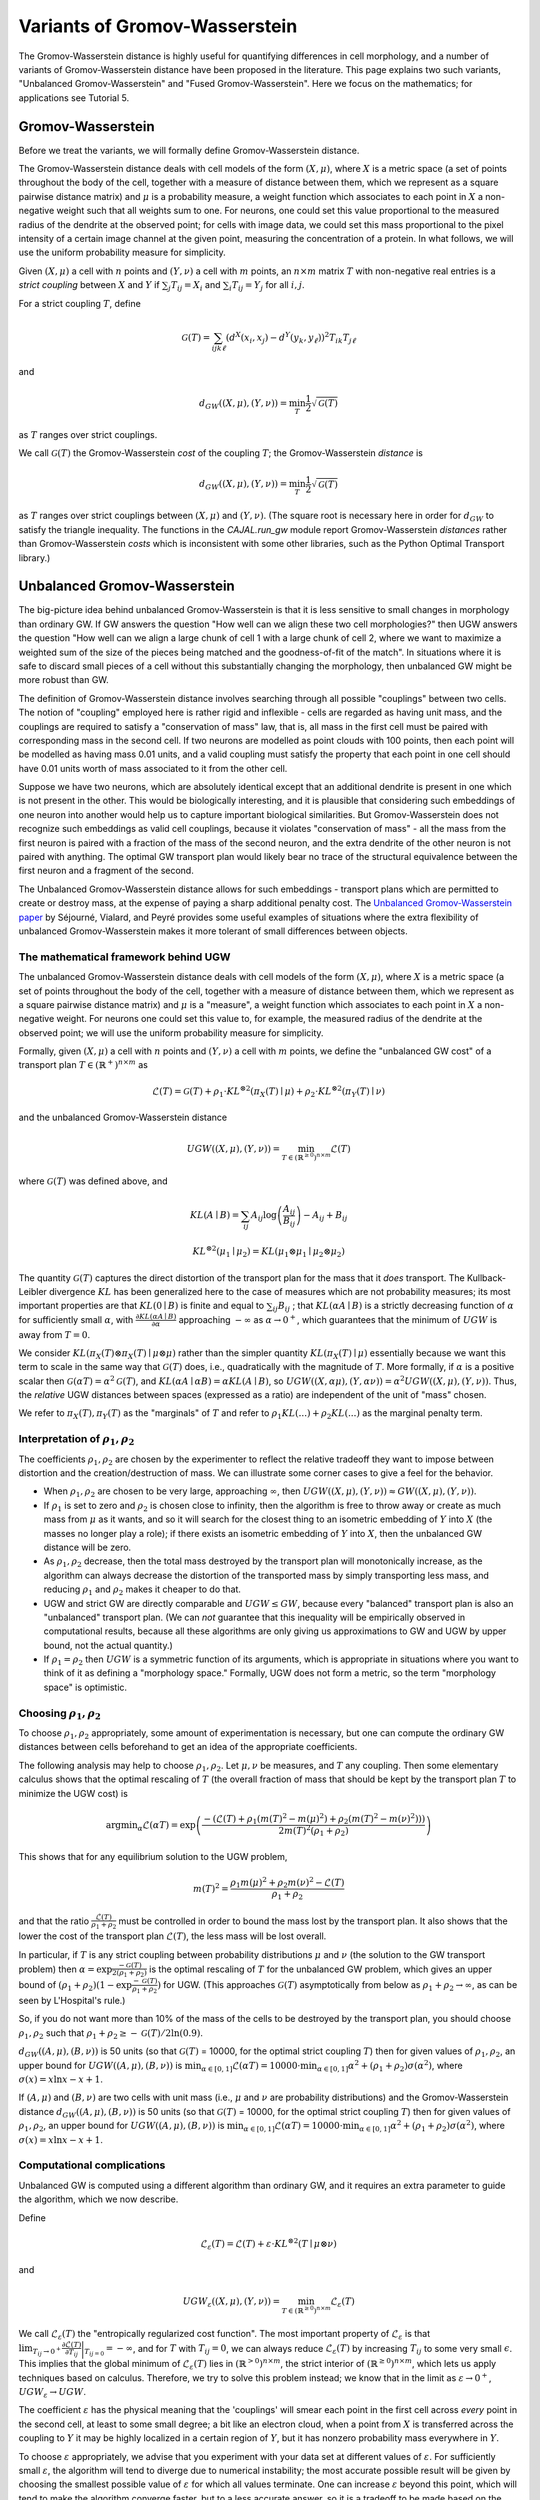 Variants of Gromov-Wasserstein
==============================

The Gromov-Wasserstein distance is highly useful for quantifying differences in cell morphology, and a number of variants of Gromov-Wasserstein distance have been proposed in the literature. This page explains two such variants, "Unbalanced Gromov-Wasserstein" and "Fused Gromov-Wasserstein".
Here we focus on the mathematics; for applications see Tutorial 5.

Gromov-Wasserstein
------------------

Before we treat the variants, we will formally define Gromov-Wasserstein distance.

The Gromov-Wasserstein distance deals with cell models of the form :math:`(X,\mu)`, where :math:`X` is a metric space (a set of points throughout the body of the cell, together with a measure of distance between them, which we represent as a square pairwise distance matrix) and :math:`\mu` is a probability measure, a weight function which associates to each point in :math:`X` a non-negative weight such that all weights sum to one.
For neurons, one could set this value proportional to the measured radius of the dendrite at the observed point; for cells with image data, we could set this mass proportional to the pixel intensity of a certain image channel at the given point, measuring the concentration of a protein. In what follows, we will use the uniform probability measure for simplicity.

Given :math:`(X,\mu)` a cell with :math:`n` points and :math:`(Y,\nu)` a cell with :math:`m` points, an :math:`n\times m` matrix :math:`T` with non-negative real entries is a *strict coupling* between :math:`X` and :math:`Y` if :math:`\sum_j T_{ij} = X_i` and :math:`\sum_i T_{ij} = Y_j` for all :math:`i,j`.

For a strict coupling :math:`T`, define

.. math::

   \mathcal{G}(T) = \sum_{ijk\ell}(d^X(x_i,x_j)-d^Y(y_k,y_\ell))^2T_{ik}T_{j\ell}

and

.. math::

   d_{GW}((X,\mu),(Y,\nu)) = \min_T \frac{1}{2} \sqrt{\mathcal{G}(T)}

as :math:`T` ranges over strict couplings.

We call :math:`\mathcal{G}(T)` the Gromov-Wasserstein *cost* of the coupling :math:`T`; the Gromov-Wasserstein *distance* is

.. math::

   d_{GW}((X,\mu),(Y,\nu))=\min_T  \frac{1}{2} \sqrt{\mathcal{G}(T)}

as :math:`T` ranges over strict couplings between :math:`(X,\mu)` and :math:`(Y,\nu)`. (The square root is necessary here in order for :math:`d_{GW}` to satisfy the triangle inequality. The functions in the `CAJAL.run_gw` module report Gromov-Wasserstein *distances* rather than Gromov-Wasserstein *costs* which is inconsistent with some other libraries, such as the Python Optimal Transport library.)

Unbalanced Gromov-Wasserstein
-----------------------------

The big-picture idea behind unbalanced Gromov-Wasserstein is that it is less sensitive to small changes in morphology than ordinary GW. If GW answers the question "How well can we align these two cell morphologies?" then UGW answers the question "How well can we align a large chunk of cell 1 with a large chunk of cell 2, where we want to maximize a weighted sum of the size of the pieces being matched and the goodness-of-fit of the match". In situations where it is safe to discard small pieces of a cell without this substantially changing the morphology, then unbalanced GW might be more robust than GW.

The definition of Gromov-Wasserstein distance involves searching through all possible "couplings" between two cells. The notion of "coupling" employed here is rather rigid and inflexible - cells are regarded as having unit mass, and the couplings are required to satisfy a "conservation of mass" law, that is, all mass in the first cell must be paired with corresponding mass in the second cell. If two neurons are modelled as point clouds with 100 points, then each point will be modelled as having mass 0.01 units, and a valid coupling must satisfy the property that each point in one cell should have 0.01 units worth of mass associated to it from the other cell.

Suppose we have two neurons, which are absolutely identical except that an additional dendrite is present in one which is not present in the other. This would be biologically interesting, and it is plausible that considering such embeddings of one neuron into another would help us to capture important biological similarities. But Gromov-Wasserstein does not recognize such embeddings as valid cell couplings, because it violates "conservation of mass" - all the mass from the first neuron is paired with a fraction of the mass of the second neuron, and the extra dendrite of the other neuron is not paired with anything. The optimal GW transport plan would likely bear no trace of the structural equivalence between the first neuron and a fragment of the second.

The Unbalanced Gromov-Wasserstein distance allows for such embeddings - transport plans which are permitted to create or destroy mass, at the expense of paying a sharp additional penalty cost. The `Unbalanced Gromov-Wasserstein paper <https://arxiv.org/abs/2009.04266>`_ by Séjourné, Vialard, and Peyré provides some useful examples of situations where the extra flexibility of unbalanced Gromov-Wasserstein makes it more tolerant of small differences between objects.


The mathematical framework behind UGW
^^^^^^^^^^^^^^^^^^^^^^^^^^^^^^^^^^^^^

The unbalanced Gromov-Wasserstein distance deals with cell models of the form :math:`(X,\mu)`, where :math:`X` is a metric space (a set of points throughout the body of the cell, together with a measure of distance between them, which we represent as a square pairwise distance matrix) and :math:`\mu` is a "measure", a weight function which associates to each point in :math:`X` a non-negative weight. For neurons one could set this value to, for example, the measured radius of the dendrite at the observed point; we will use the uniform probability measure for simplicity.

Formally, given :math:`(X,\mu)` a cell with :math:`n` points and :math:`(Y,\nu)` a cell with :math:`m` points, we define the "unbalanced GW cost" of a transport plan :math:`T \in (\mathbb{R}^+)^{n\times m}` as

.. math::

   \mathcal{L}(T) =  \mathcal{G}(T) + \rho_1 \cdot KL^{\otimes 2}(\pi_X(T)\mid\mu) + \rho_2 \cdot KL^{\otimes 2}(\pi_Y(T)\mid\nu)

and the unbalanced Gromov-Wasserstein distance

.. math::

   UGW((X,\mu),(Y,\nu)) = \min_{T \in (\mathbb{R}^{\geq 0})^{n\times m}} \mathcal{L}(T)

where :math:`\mathcal{G}(T)` was defined above, and

.. math::

   KL(A\mid B) = \sum_{ij}A_{ij}\log\left(\frac{A_{ij}}{B_{ij}}\right) - A_{ij} + B_{ij}

.. math::

   KL^{\otimes 2}(\mu_1\mid \mu_2) = KL(\mu_1\otimes\mu_1\mid \mu_2\otimes\mu_2)

The quantity :math:`\mathcal{G}(T)` captures the direct distortion of the transport plan for the mass that it *does* transport. The Kullback-Leibler divergence :math:`KL` has been generalized here to the case of measures which are not probability measures; its most important properties are that :math:`KL(0\mid B)` is finite and equal to :math:`\sum_{ij} B_{ij}` ; that :math:`KL(\alpha A\mid B)` is a strictly decreasing function of :math:`\alpha` for sufficiently small :math:`\alpha`, with :math:`\frac{\partial KL(\alpha A\mid B)}{\partial \alpha}` approaching :math:`-\infty` as :math:`\alpha\to 0^+`, which guarantees that the minimum of :math:`UGW` is away from :math:`T=0`.

We consider :math:`KL(\pi_X(T)\otimes \pi_X(T)\mid \mu\otimes \mu)` rather than the simpler quantity :math:`KL(\pi_X(T)\mid \mu)` essentially because we want this term to scale in the same way that :math:`\mathcal{G}(T)` does, i.e., quadratically with the magnitude of :math:`T`. More formally, if :math:`\alpha` is a positive scalar then :math:`\mathcal{G}(\alpha T) = \alpha^2\mathcal{G}(T)`, and :math:`KL(\alpha A\mid \alpha B) = \alpha KL(A\mid B)`, so :math:`UGW((X,\alpha \mu),(Y,\alpha \nu)) = \alpha^2UGW((X,\mu),(Y,\nu))`. Thus, the *relative* UGW distances between spaces (expressed as a ratio) are independent of the unit of "mass" chosen.

We refer to :math:`\pi_X(T), \pi_Y(T)` as the "marginals" of :math:`T` and refer to :math:`\rho_1KL(...)+\rho_2KL(...)` as the marginal penalty term.

Interpretation of :math:`\rho_1,\rho_2`
^^^^^^^^^^^^^^^^^^^^^^^^^^^^^^^^^^^^^^^
The coefficients :math:`\rho_1, \rho_2` are chosen by the experimenter to reflect the relative tradeoff they want to impose between distortion and the creation/destruction of mass. We can illustrate some corner cases to give a feel for the behavior.

* When :math:`\rho_1,\rho_2` are chosen to be very large, approaching :math:`\infty`, then :math:`UGW((X,\mu),(Y,\nu)) \approx GW((X,\mu),(Y,\nu))`.
* If :math:`\rho_1` is set to zero and :math:`\rho_2` is chosen close to infinity, then the algorithm is free to throw away or create as much mass from :math:`\mu` as it wants, and so it will search for the closest thing to an isometric embedding of :math:`Y` into :math:`X` (the masses no longer play a role); if there exists an isometric embedding of :math:`Y` into :math:`X`, then the unbalanced GW distance will be zero.
* As :math:`\rho_1,\rho_2` decrease, then the total mass destroyed by the transport plan will monotonically increase, as the algorithm can always decrease the distortion of the transported mass by simply transporting less mass, and reducing :math:`\rho_1` and :math:`\rho_2` makes it cheaper to do that.
* UGW and strict GW are directly comparable and :math:`UGW \leq GW`, because every "balanced" transport plan is also an "unbalanced" transport plan. (We can *not* guarantee that this inequality will be empirically observed in computational results, because all these algorithms are only giving us approximations to GW and UGW by upper bound, not the actual quantity.)
* If :math:`\rho_1=\rho_2` then :math:`UGW` is a symmetric function of its arguments, which is appropriate in situations where you want to think of it as defining a "morphology space." Formally, UGW does not form a metric, so the term "morphology space" is optimistic.

Choosing :math:`\rho_1,\rho_2`
^^^^^^^^^^^^^^^^^^^^^^^^^^^^^^
To choose :math:`\rho_1,\rho_2` appropriately, some amount of experimentation is necessary, but one can compute the ordinary GW distances between cells beforehand to get an idea of the appropriate coefficients.

The following analysis may help to choose :math:`\rho_1,\rho_2`. Let :math:`\mu,\nu` be measures, and :math:`T` any coupling. Then some elementary calculus shows that the optimal rescaling of :math:`T` (the overall fraction of mass that should be kept by the transport plan :math:`T` to minimize the UGW cost) is

.. math::

   \operatorname{argmin}_{\alpha} \mathcal{L}(\alpha T) = \exp\left(\frac{-(\mathcal{L}(T) + \rho_1(m(T)^2-m(\mu)^2) +\rho_2(m(T)^2-m(\nu)^2)))}{2m(T)^2(\rho_1+\rho_2)}\right)

This shows that for any equilibrium solution to the UGW problem,

.. math::

   m(T)^2 = \frac{\rho_1m(\mu)^2 + \rho_2m(\nu)^2 - \mathcal{L}(T)}{\rho_1+\rho_2}

and that the ratio :math:`\frac{\mathcal{L}(T)}{\rho_1+\rho_2}` must be controlled in order to bound the mass lost by the transport plan. It also shows that the lower the cost of the transport plan :math:`\mathcal{L}(T)`, the less mass will be lost overall.

In particular, if :math:`T` is any strict coupling between probability distributions :math:`\mu` and :math:`\nu` (the solution to the GW transport problem) then :math:`\alpha = \exp{\frac{-\mathcal{G}(T)}{2(\rho_1+\rho_2)}}` is
the optimal rescaling of :math:`T` for the unbalanced GW problem, which gives an upper bound of :math:`(\rho_1+\rho_2)(1-\exp{\frac{-\mathcal{G}(T)}{\rho_1+\rho_2}})` for UGW. (This approaches :math:`\mathcal{G}(T)` asymptotically from below as :math:`\rho_1+\rho_2\to\infty`, as can be seen by L'Hospital's rule.)

..
   To understand this expression, it is helpful to note that :math:`e^x\approx (1+x/a)^a` for :math:`a>>x`); thus :math:`e^{x/a}\approx (1+ x/a)` for :math:`a>>x`,
   and so :math:`(\rho_1+\rho_2)(1-\exp{\frac{-\mathcal{G}(T)}{\rho_1+\rho_2}}) \approx (\rho_1+\rho_2)(1-(1-\frac{\mathcal{G}(T)}{\rho_1+\rho_2})) = \mathcal{G}(T)` for :math:`\rho_1+\rho_2>>\mathcal{G}(T)`.

So, if you do not want more than 10% of the mass of the cells to be destroyed by the transport plan, you should choose :math:`\rho_1,\rho_2` such that :math:`\rho_1+\rho_2\geq -\mathcal{G}(T)/2\ln(0.9)`.

:math:`d_{GW}((A,\mu),(B,\nu))` is 50 units (so that :math:`\mathcal{G}(T)` = 10000, for the optimal strict coupling :math:`T`)
then for given values of :math:`\rho_1,\rho_2`, an upper bound for :math:`UGW((A,\mu),(B,\nu))` is :math:`\min_{\alpha\in[0,1]} \mathcal{L}(\alpha T)= 10000 \cdot \min_{\alpha\in[0,1]} \alpha^2 + (\rho_1+\rho_2)\sigma(\alpha^2)`, where :math:`\sigma(x)= x\ln x-x+ 1`.


If :math:`(A,\mu)` and :math:`(B,\nu)` are two cells with unit mass (i.e., :math:`\mu` and :math:`\nu` are probability distributions) and the Gromov-Wasserstein distance :math:`d_{GW}((A,\mu),(B,\nu))` is 50 units (so that :math:`\mathcal{G}(T)` = 10000, for the optimal strict coupling :math:`T`)
then for given values of :math:`\rho_1,\rho_2`, an upper bound for :math:`UGW((A,\mu),(B,\nu))` is :math:`\min_{\alpha\in[0,1]} \mathcal{L}(\alpha T)= 10000 \cdot \min_{\alpha\in[0,1]} \alpha^2 + (\rho_1+\rho_2)\sigma(\alpha^2)`, where :math:`\sigma(x)= x\ln x-x+ 1`.

Computational complications
^^^^^^^^^^^^^^^^^^^^^^^^^^^
Unbalanced GW is computed using a different algorithm than ordinary GW, and it requires an extra parameter to guide the algorithm, which we now describe.

Define

.. math::

   \mathcal{L}_{\varepsilon}(T) = \mathcal{L}(T) + \varepsilon \cdot KL^{\otimes 2}(T \mid \mu\otimes\nu)

and

.. math::

   UGW_\varepsilon((X,\mu),(Y,\nu)) = \min_{T\in(\mathbb{R}^{\geq 0})^{n\times m}} \mathcal{L}_\varepsilon(T)

We call :math:`\mathcal{L}_{\varepsilon}(T)` the "entropically regularized cost function". The most important property of :math:`\mathcal{L}_\varepsilon` is that :math:`\lim_{T_{ij}\to 0^+}\frac{\partial \mathcal{L}(T)}{\partial T_{ij}}\bigg\rvert_{T_{ij=0}}= -\infty`, and for :math:`T` with :math:`T_{ij}=0`, we can always reduce :math:`\mathcal{L}_{\varepsilon}(T)` by increasing :math:`T_{ij}` to some very small :math:`\epsilon`. This implies that the global minimum of :math:`\mathcal{L}_\varepsilon(T)` lies in :math:`(\mathbb{R}^{>0})^{n\times m}`, the strict interior of :math:`(\mathbb{R}^{\geq 0})^{n\times m}`, which lets us apply techniques based on calculus. Therefore, we try to solve this problem instead; we know that in the limit as :math:`\varepsilon\to 0^+`, :math:`UGW_\varepsilon\to UGW`.

The coefficient :math:`\varepsilon` has the physical meaning that the 'couplings' will smear each point in the first cell across *every* point in the second cell, at least to some small degree; a bit like an electron cloud, when a point from :math:`X` is transferred across the coupling to :math:`Y` it may be highly localized in a certain region of :math:`Y`, but it has nonzero probability mass everywhere in :math:`Y`.

To choose :math:`\varepsilon` appropriately, we advise that you experiment with your data set at different values of :math:`\varepsilon`. For sufficiently small :math:`\varepsilon`, the algorithm will tend to diverge due to numerical instability; the most accurate possible result will be given by choosing the smallest possible value of :math:`\varepsilon` for which all values terminate. One can increase :math:`\varepsilon` beyond this point, which will tend to make the algorithm converge faster, but to a less accurate answer, so it is a tradeoff to be made based on the size of the dataset to be computed and the precision necessary for the results to be useful. Our experience is that :math:`\rho_1,\rho_2` should be at least 20x larger than :math:`\varepsilon` for the results to be decently accurate, and a higher ratio is probably better.

Fused Gromov-Wasserstein
------------------------

We let :math:`(X,\mu)`, :math:`(Y,\nu)` and :math:`\mathcal{G}`` be as before.

Classical Gromov-Wasserstein treats cells purely geometrically, as shapes. In searching for good alignments between two neurons, it doesn't consider some important information present in cell morphology reconstructions, such as the labels for the soma and dendrite nodes.
On biological grounds, it is reasonable to argue that a "good alignment" between two neurons should align the soma node to the soma node, align axon to axon, basal dendrites to basal dendrites, and apical dendrites to apical dendrites. Fused Gromov-Wasserstein is a construct
which modifies classical Gromov-Wasserstein to add a penalty term for transport plans which align nodes of different types. By making the penalty term large, we can bias the search algorithm towards transport plans which reflect the additional information available in the cell structure.

The formula for the fused GW cost of a transport plan is

.. math::

   \mathcal{F}(T) = \alpha\mathcal{G}(T) + (1-\alpha)\sum_{ij}C_{ij}T_{ij}

and we define

.. math::
   FGW_C((X,\mu),(Y,\nu)) = \inf_T \mathcal{F}(T)

where :math:`C_{ij}`` is a user-supplied penalty matrix, and the value :math:`C_{ij}` indicates the intrinsic penalty for aligning :math:`X_i` to :math:`Y_j`.

In our implementation, the user supplies the penalty for aligning nodes of distinct SWC structure id labels. It is easiest to choose these on relative grounds: for example, if the user wants to impose the constraint that aligning a soma node to a dendrite node is ten times worse than
aligning a basal dendrite node to an apical node, they can choose the soma-to-dendrite penalty to be 10 and the basal-to-apical penalty to be 1. Once this is done, it remains to choose the coefficient $\alpha$ appropriately.

Note that if :math:`T^{GW}` is the optimal transport plan for classical Gromov-Wasserstein and :math:`C` is a proposed cost matrix, then an upper bound for :math:`FGW_C(X,Y)` is :math:`\mathcal{F}(T^{GW})`.
It follows that, if $T^{FGW}$ is the optimal transport plan for fused GW, then

.. math::
   \mathcal{G}(T^{FGW}) \leq \mathcal{G}(T^{GW}) + (\frac{1-\alpha}{\alpha})(\sum_{ij}C_{ij}T^{GW}_{ij})

One can interpret this inequality as follows: by increasing the term :math:`(\frac{1-\alpha}{\alpha})`, the algorithm will be willing to accept higher distortion in order to better align nodes of similar types. If the user chooses, say, :math:`(\frac{1-\alpha}{\alpha}) = 0.3`,
then the GW cost of the transport plan :math:`T^{FGW}` will be at most 30% more than the GW cost of the original transport plan. Thus, our approach to giving an interpretable interface is to allow the user to control how much additional distortion they are willing to accept in the transport plan
in order to align nodes of the same type.